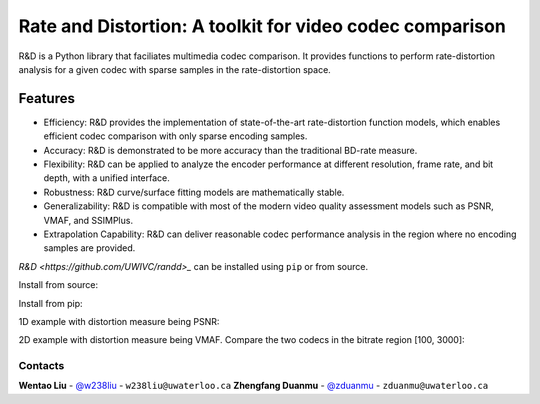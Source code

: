 Rate and Distortion: A toolkit for video codec comparison
=========================================================

.. intro-section-start

R&D is a Python library that faciliates multimedia codec comparison. It provides functions to perform rate-distortion analysis for a given codec with sparse samples in the rate-distortion space.

.. intro-section-end

.. feature-section-start
========
Features
========

* Efficiency: R&D provides the implementation of state-of-the-art rate-distortion function models, which enables efficient codec comparison with only sparse encoding samples.
* Accuracy: R&D is demonstrated to be more accuracy than the traditional BD-rate measure.
* Flexibility: R&D can be applied to analyze the encoder performance at different resolution, frame rate, and bit depth, with a unified interface.
* Robustness: R&D curve/surface fitting models are mathematically stable.
* Generalizability: R&D is compatible with most of the modern video quality assessment models such as PSNR, VMAF, and SSIMPlus.
* Extrapolation Capability: R&D can deliver reasonable codec performance analysis in the region where no encoding samples are provided.

.. feature-section-end

.. installation-section-start

`R&D <https://github.com/UWIVC/randd>_` can be installed using ``pip`` or from source.

Install from source:

.. code-block:: sh
    git clone git@github.com:UWIVC/randd.git
    python setup.py install

Install from pip:

.. code-block:: sh
    pip install randd

.. installation-section-end


.. usage-example-start
1D example with distortion measure being PSNR:

.. code-block:: python
    import randd as rd
    import numpy as np

    r1 = np.array([100, 300, 800, 1500])
    d1 = np.array([])
    r2 = np.array([100, 300, 800, 1500])
    d2 = np.array([])
    analyzer = rd.Analyzer(d_measure='psnr')
    quality_gain, bitrate_saving, summary = analyzer(r1, d1, r2, d2, codec1='h264', codec2='hevc')


2D example with distortion measure being VMAF. Compare the two codecs in the bitrate region [100, 3000]:

.. code-block:: python
    import randd as rd
    import numpy as np

    r1 = np.array([100, 300, 800, 1500])
    d1 = np.array([])
    r2 = np.array([100, 300, 800, 1500])
    d2 = np.array([])
    analyzer = rd.Analyzer(d_measure='vmaf', ndim=2, r_roi=[100, 3000])
    quality_gain, bitrate_saving, summary = analyzer(r1, d1, r2, d2, codec1='h264', codec2='hevc')


.. usage-example-end


.. contact-section-start

Contacts
--------

**Wentao Liu** - `@w238liu <https://ece.uwaterloo.ca/~w238liu>`_ - ``w238liu@uwaterloo.ca``
**Zhengfang Duanmu** - `@zduanmu <https://ece.uwaterloo.ca/~zduanmu>`_ - ``zduanmu@uwaterloo.ca``

.. contact-section-end
